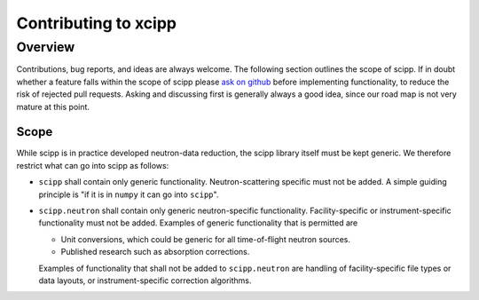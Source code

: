 .. _contributing:

Contributing to xcipp
=====================

Overview
~~~~~~~~

Contributions, bug reports, and ideas are always welcome.
The following section outlines the scope of scipp.
If in doubt whether a feature falls within the scope of scipp please `ask on github <https://github.com/scipp/scipp/issues>`_ before implementing functionality, to reduce the risk of rejected pull requests.
Asking and discussing first is generally always a good idea, since our road map is not very mature at this point.

Scope
-----

While scipp is in practice developed neutron-data reduction, the scipp library itself must be kept generic.
We therefore restrict what can go into scipp as follows:

* ``scipp`` shall contain only generic functionality.
  Neutron-scattering specific must not be added.
  A simple guiding principle is "if it is in ``numpy`` it can go into ``scipp``".

* ``scipp.neutron`` shall contain only generic neutron-specific functionality.
  Facility-specific or instrument-specific functionality must not be added.
  Examples of generic functionality that is permitted are 
  
  * Unit conversions, which could be generic for all time-of-flight neutron sources.
  * Published research such as absorption corrections.

  Examples of functionality that shall not be added to ``scipp.neutron`` are handling of facility-specific file types or data layouts, or instrument-specific correction algorithms.
